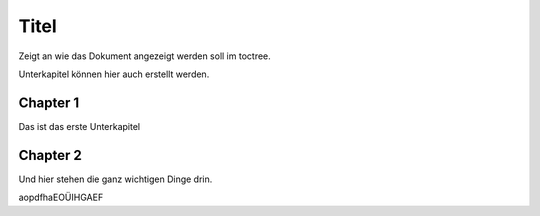 Titel
=====

Zeigt an wie das Dokument angezeigt werden soll im toctree.

Unterkapitel können hier auch erstellt werden.

Chapter 1
---------

Das ist das erste Unterkapitel

Chapter 2
---------

Und hier stehen die ganz wichtigen Dinge drin.

aopdfhaEOÜIHGAEF


